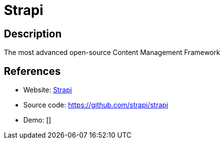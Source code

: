 = Strapi

:Name:          Strapi
:Language:      Strapi
:License:       MIT
:Topic:         Content Management Systems (CMS)
:Category:      
:Subcategory:   

// END-OF-HEADER. DO NOT MODIFY OR DELETE THIS LINE

== Description

The most advanced open-source Content Management Framework

== References

* Website: https://strapi.io/[Strapi]
* Source code: https://github.com/strapi/strapi[https://github.com/strapi/strapi]
* Demo: []

